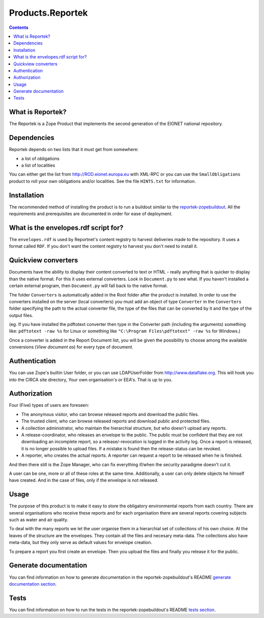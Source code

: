 =================
Products.Reportek
=================

.. Contents ::

What is Reportek?
-----------------

The Reportek is a Zope Product that implements the second generation of the EIONET national repository.

Dependencies
------------

Reportek depends on two lists that it must get from somewhere:

* a list of obligations 
* a list of localities

You can either get the list from http://ROD.eionet.europa.eu with XML-RPC or you can use the ``SmallObligations`` product to roll your own obligations and/or localities. See the file ``HINTS.txt`` for information.

Installation
------------

The recommended method of installing the product is to run a buildout similar to the `reportek-zopebuildout <https://github.com/eea/reportek.zopebuildout>`_. All the requirements and prerequisites are documented in order for ease of deployment.

What is the envelopes.rdf script for?
-------------------------------------

The ``envelopes.rdf`` is used by Reportnet's content registry to harvest deliveries made to the repository. It uses a format called ``RDF``. If you don't want the content registry to harvest you don't need to install it.

Quickview converters
--------------------

Documents have the ability to display their content converted to text or HTML - really anything that is quicker to display than the native format. For this it uses external converters. Look in ``Document.py`` to see what. If you haven't installed a certain external program, then ``Document.py`` will fall back to the native format.

The folder ``Converters`` is automatically added in the Root folder after the product is installed. In order to use the converters installed on the server (local converters) you must add an object of type ``Converter`` in the ``Converters`` folder specifying the path to the actual converter file, the type of the files that can be converted by it and the type of the output files.
    
(eg. If you have installed the pdftotext converter then type in the Converter path (including the arguments) something like: 
``pdftotext -raw %s`` for Linux or something like ``"C:\Program Files\pdftotext" -raw %s`` for Windows.)

Once a converter is added in the Report Document list, you will be given the possibility to choose among the available conversions (*View document as*) for every type of document.

Authentication
--------------

You can use Zope's builtin User folder, or you can use LDAPUserFolder from http://www.dataflake.org. This will hook you into the CIRCA site directory, Your own organisation's or EEA's. That is up to you.

Authorization
-------------

Four (Five) types of users are foreseen:

* The anonymous visitor, who can browse released reports and download the public files.
* The trusted client, who can browse released reports and download public and protected files.
* A collection administrator, who maintain the hierarchial structure, but who doesn't upload any reports.
* A release-coordinator, who releases an envelope to the public. The public must be confident that they are not downloading an incomplete report, so a release/-revocation is logged in the activity log. Once a report is released, it is no longer possible to upload files. If a mistake is found then the release-status can be revoked.
* A reporter, who creates the actual reports. A reporter can request a report to be released when he is finished.

And then there still is the Zope Manager, who can fix everything if/when the security paradigme doesn't cut it.

A user can be one, more or all of these roles at the same time. Additionally, a user can only delete objects he himself have created. And in the case of files, only if the envelope is not released.

Usage
-----

The purpose of this product is to make it easy to store the obligatory environmental reports from each country. There are several organisations who receive these reports and for each organisation there are several reports covering subjects such as water and air quality.

To deal with the many reports we let the user organise them in a hierarchial set of collections of his own choice. At the leaves of the structure are the envelopes. They contain all the files and necesary meta-data. The collections also have meta-data, but they only serve as default values for envelope creation.

To prepare a report you first create an envelope. Then you upload the files and finally you release it for the public.

Generate documentation
----------------------

You can find information on how to generate documentation in the reportek-zopebuildout's README `generate documentation section <https://github.com/eea/reportek.zopebuildout#generate-documentation>`_.

Tests
-----

You can find information on how to run the tests in the reportek-zopebuildout's README `tests section <https://github.com/eea/reportek.zopebuildout#tests>`_.
